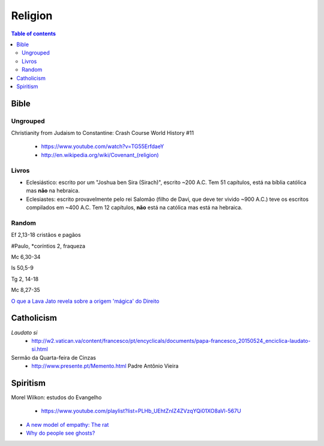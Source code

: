 Religion
############

.. contents:: Table of contents

Bible
*********
Ungrouped
===========
Christianity from Judaism to Constantine: Crash Course World History #11

    - https://www.youtube.com/watch?v=TG55ErfdaeY
    - `<http://en.wikipedia.org/wiki/Covenant_(religion)>`_

Livros
========
- Eclesiástico: escrito por um "Joshua ben Sira (Sirach)", escrito ~200 A.C. Tem 51 capítulos, está na bíblia católica mas **não** na hebraica.
- Eclesiastes: escrito provavelmente pelo rei Salomão (filho de Davi, que deve ter vivido ~900 A.C.) teve os escritos compilados em ~400 A.C. Tem 12 capítulos, **não** está na católica mas está na hebraica.


Random
==========
Ef 2,13-18 cristãos e pagãos

#Paulo, \*coríntios 2, fraqueza

Mc 6,30-34

Is 50,5-9

Tg 2, 14-18

Mc 8,27-35

`O que a Lava Jato revela sobre a origem 'mágica' do Direito <http://www.bbc.com/portuguese/brasil-40687467>`_

Catholicism
***************
*Laudato si*
    - http://w2.vatican.va/content/francesco/pt/encyclicals/documents/papa-francesco_20150524_enciclica-laudato-si.html

Sermão da Quarta-feira de Cinzas
    - http://www.presente.pt/Memento.html Padre Antônio Vieira

Spiritism
****************
Morel Wilkon: estudos do Evangelho

    - https://www.youtube.com/playlist?list=PLHb_UEhtZnIZ4ZVzqYQi01XO8aVl-567U

- `A new model of empathy: The rat <http://trabalhounido.blogspot.com/2017/10/a-new-model-of-empathy-rat.html>`_
- `Why do people see ghosts? <https://gizmodo.com/why-do-people-see-ghosts-1819915290>`_
